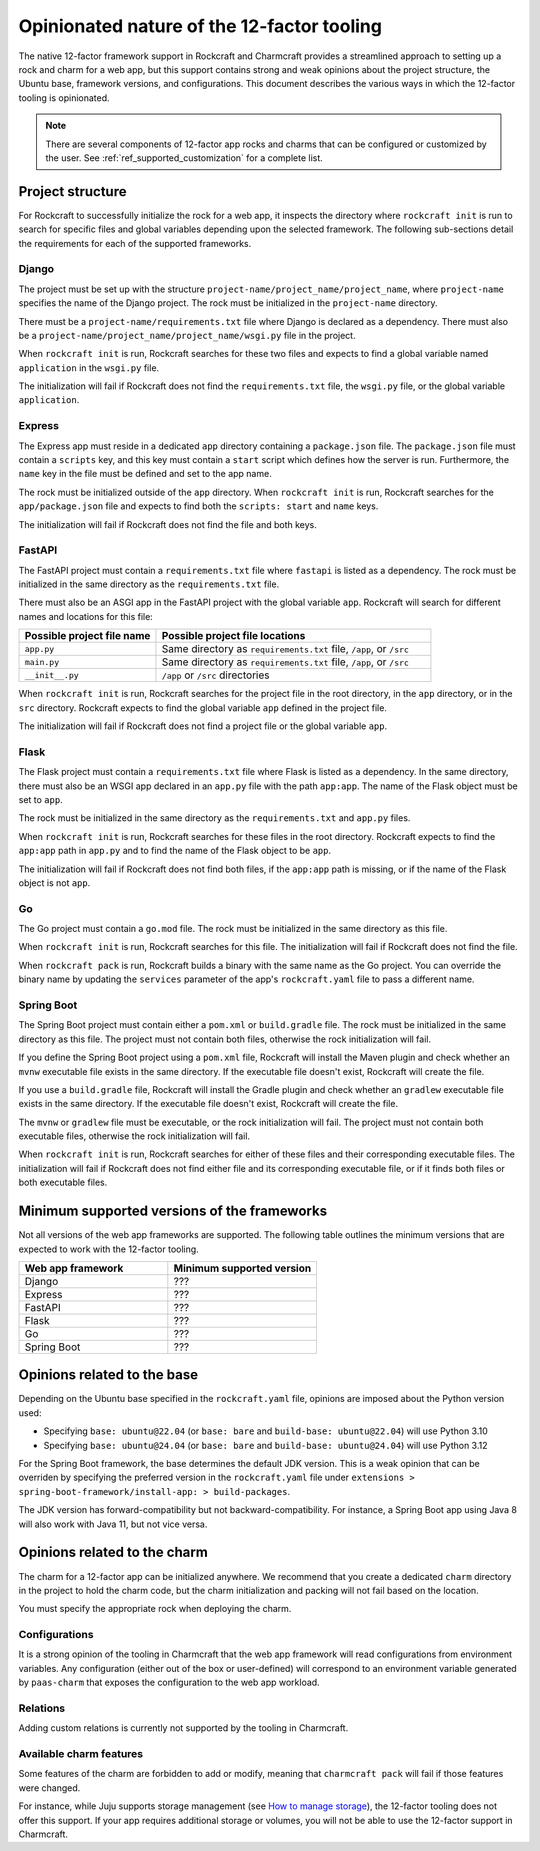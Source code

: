.. _explanation_opinionated_nature:

Opinionated nature of the 12-factor tooling
===========================================

The native 12-factor framework support in Rockcraft and Charmcraft provides
a streamlined approach to setting up a rock and charm for a web app, but this
support contains strong and weak opinions about the project structure, the
Ubuntu base, framework versions, and configurations. This document describes
the various ways in which the 12-factor tooling is opinionated.

.. note::

    There are several components of 12-factor app rocks and charms that can
    be configured or customized by the user. See :ref:`ref_supported_customization`
    for a complete list.

Project structure
-----------------

For Rockcraft to successfully initialize the rock for a web app, it inspects the
directory where ``rockcraft init`` is run to search for specific files and global
variables depending upon the selected framework. The following sub-sections
detail the requirements for each of the supported frameworks.

Django
~~~~~~

The project must be set up with the structure
``project-name/project_name/project_name``, where ``project-name`` specifies the name
of the Django project. The rock must be initialized in the ``project-name`` directory.

There must be a ``project-name/requirements.txt`` file where Django is declared as
a dependency. There must also be a ``project-name/project_name/project_name/wsgi.py`` file
in the project.

When ``rockcraft init`` is run, Rockcraft searches for these two files
and expects to find a global variable named ``application`` in the ``wsgi.py`` file. 

The initialization will fail if Rockcraft does not find the ``requirements.txt`` file,
the ``wsgi.py`` file, or the global variable ``application``.

Express
~~~~~~~

The Express app must reside in a dedicated ``app`` directory containing a ``package.json`` file.
The ``package.json`` file must contain a ``scripts`` key, and this key must contain a ``start``
script which defines how the server is run. Furthermore, the ``name`` key in the file must be
defined and set to the app name.

The rock must be initialized outside of the ``app`` directory.
When ``rockcraft init`` is run, Rockcraft searches for the ``app/package.json`` file
and expects to find both the ``scripts: start`` and ``name`` keys. 

The initialization will fail if Rockcraft does not find the file and both keys.

FastAPI
~~~~~~~

The FastAPI project must contain a ``requirements.txt`` file where ``fastapi`` is
listed as a dependency. 
The rock must be initialized in the same directory as the ``requirements.txt`` file.

There must also be an ASGI app in the FastAPI project with the global variable ``app``.
Rockcraft will search for different names and locations for this file:

.. list-table::
  :header-rows: 1
  :widths: 5 10

  * - Possible project file name
    - Possible project file locations
  * - ``app.py``
    - Same directory as ``requirements.txt`` file, ``/app``, or ``/src``
  * - ``main.py``
    - Same directory as ``requirements.txt`` file, ``/app``, or ``/src``
  * - ``__init__.py``
    - ``/app`` or ``/src`` directories


When ``rockcraft init`` is run, Rockcraft searches for the project file in the root
directory, in the ``app`` directory, or in the ``src`` directory. Rockcraft expects
to find the global variable ``app`` defined in the project file.

The initialization will fail if Rockcraft does not find a project file or the global
variable ``app``.

Flask
~~~~~

The Flask project must contain a ``requirements.txt`` file where Flask is
listed as a dependency. In the same directory, there must also be an WSGI app
declared in an ``app.py`` file with the path ``app:app``. The name of the
Flask object must be set to ``app``.

The rock must be initialized in the same directory as the ``requirements.txt``
and ``app.py`` files.

When ``rockcraft init`` is run, Rockcraft searches for these files in the root
directory. Rockcraft expects to find the ``app:app`` path in ``app.py`` and to
find the name of the Flask object to be ``app``.

The initialization will fail if Rockcraft does not find both files, if the ``app:app``
path is missing, or if the name of the Flask object is not ``app``.

Go
~~

The Go project must contain a ``go.mod`` file. The rock must be initialized in the
same directory as this file.

When ``rockcraft init`` is run, Rockcraft searches for this file. The initialization will
fail if Rockcraft does not find the file.

When ``rockcraft pack`` is run, Rockcraft builds a binary with the same name as the Go project. 
You can override the binary name by updating the ``services`` parameter of the app's
``rockcraft.yaml`` file to pass a different name.

Spring Boot
~~~~~~~~~~~

The Spring Boot project must contain either a ``pom.xml`` or ``build.gradle`` file.
The rock must be initialized in the same directory as this file. The project must not
contain both files, otherwise the rock initialization will fail.

If you define the Spring Boot project using a ``pom.xml`` file, Rockcraft will install
the Maven plugin and check whether an ``mvnw`` executable file exists in the same directory.
If the executable file doesn't exist, Rockcraft will create the file. 

If you use a ``build.gradle`` file, Rockcraft will install the Gradle plugin and check
whether an ``gradlew`` executable file exists in the same directory. If the executable
file doesn't exist, Rockcraft will create the file.

The ``mvnw`` or ``gradlew`` file must be executable, or the rock initialization will fail.
The project must not contain both executable files, otherwise the rock initialization
will fail.

When ``rockcraft init`` is run, Rockcraft searches for either of these files and their
corresponding executable files.
The initialization will fail if Rockcraft does not find either file and its corresponding
executable file, or if it finds both files or both executable files.

Minimum supported versions of the frameworks
--------------------------------------------

Not all versions of the web app frameworks are supported. The following table outlines
the minimum versions that are expected to work with the 12-factor tooling.

.. list-table::
  :header-rows: 1
  :widths: 1 1

  * - Web app framework
    - Minimum supported version
  * - Django
    - ???
  * - Express
    - ???
  * - FastAPI
    - ???
  * - Flask
    - ???
  * - Go
    - ???
  * - Spring Boot
    - ???

Opinions related to the base
----------------------------

Depending on the Ubuntu base specified in the ``rockcraft.yaml`` file, opinions are imposed
about the Python version used:

* Specifying ``base: ubuntu@22.04`` (or ``base: bare`` and ``build-base: ubuntu@22.04``) will use Python 3.10 
* Specifying ``base: ubuntu@24.04`` (or ``base: bare`` and ``build-base: ubuntu@24.04``) will use Python 3.12 

For the Spring Boot framework, the base determines the default JDK version. This is a weak
opinion that can be overriden by specifying the preferred version in the ``rockcraft.yaml``
file under ``extensions > spring-boot-framework/install-app: > build-packages``.

The JDK version has forward-compatibility but not backward-compatibility. For instance,
a Spring Boot app using Java 8 will also work with Java 11, but not vice versa.

Opinions related to the charm
-----------------------------

The charm for a 12-factor app can be initialized anywhere. We recommend that you create a
dedicated ``charm`` directory in the project to hold the charm code, but the charm
initialization and packing will not fail based on the location.

You must specify the appropriate rock when deploying the charm.

Configurations
~~~~~~~~~~~~~~

It is a strong opinion of the tooling in Charmcraft that the web app framework will read
configurations from environment variables. Any configuration (either out of the box or
user-defined) will correspond to an environment variable generated by ``paas-charm`` that
exposes the configuration to the web app workload.

.. seealso::

    `How to add a configuration to a 12-factor app charm <https://documentation.ubuntu.com/charmcraft/latest/howto/manage-web-app-charms/configure-web-app-charm/#add-a-new-configuration>`_

Relations
~~~~~~~~~

Adding custom relations is currently not supported by the tooling in Charmcraft.

Available charm features
~~~~~~~~~~~~~~~~~~~~~~~~

Some features of the charm are forbidden to add or modify, meaning that ``charmcraft pack``
will fail if those features were changed. 

For instance, while Juju supports storage management
(see `How to manage storage <https://documentation.ubuntu.com/juju/3.6/howto/manage-storage/>`_),
the 12-factor tooling does not offer this support. If your app requires additional
storage or volumes, you will not be able to use the 12-factor support in Charmcraft.

